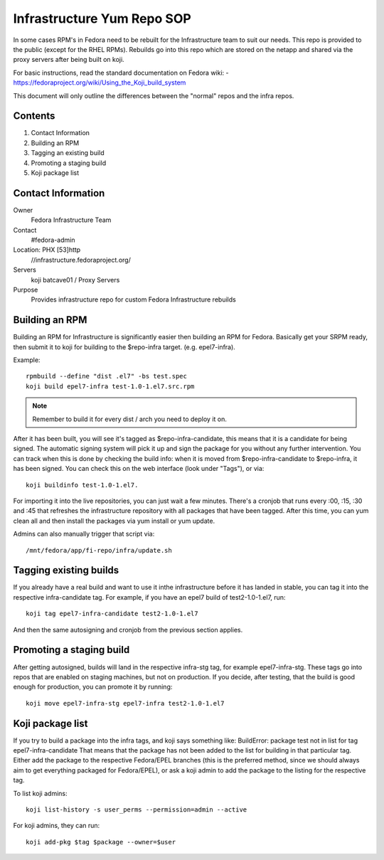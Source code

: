 .. title: Infrastructure RPM Repository SOP
.. slug: infra-repo
.. date: 2016-10-12
.. taxonomy: Contributors/Infrastructure

.. _infra-repo:

===========================
Infrastructure Yum Repo SOP
===========================

In some cases RPM's in Fedora need to be rebuilt for the Infrastructure
team to suit our needs. This repo is provided to the public (except for
the RHEL RPMs). Rebuilds go into this repo which are stored on the netapp
and shared via the proxy servers after being built on koji.

For basic instructions, read the standard documentation on Fedora wiki:
- https://fedoraproject.org/wiki/Using_the_Koji_build_system

This document will only outline the differences between the "normal" repos
and the infra repos.


Contents
========

1. Contact Information
2. Building an RPM
3. Tagging an existing build
4. Promoting a staging build
5. Koji package list

Contact Information
===================

Owner
	 Fedora Infrastructure Team
Contact
	 #fedora-admin
Location: PHX [53]http
	//infrastructure.fedoraproject.org/
Servers
         koji
	 batcave01 / Proxy Servers
Purpose
	 Provides infrastructure repo for custom Fedora Infrastructure rebuilds

Building an RPM
===============

Building an RPM for Infrastructure is significantly easier then building
an RPM for Fedora. Basically get your SRPM ready, then submit it to koji
for building to the $repo-infra target. (e.g. epel7-infra).

Example::

  rpmbuild --define "dist .el7" -bs test.spec
  koji build epel7-infra test-1.0-1.el7.src.rpm

.. note::
  Remember to build it for every dist / arch you need to deploy it on.

After it has been built, you will see it's tagged as $repo-infra-candidate,
this means that it is a candidate for being signed. The automatic signing
system will pick it up and sign the package for you without any further
intervention. You can track when this is done by checking the build info:
when it is moved from $repo-infra-candidate to $repo-infra, it has been
signed. You can check this on the web interface (look under "Tags"), or via::

  koji buildinfo test-1.0-1.el7.

For importing it into the live repositories, you can just wait a few minutes.
There's a cronjob that runs every :00, :15, :30 and :45 that refreshes the
infrastructure repository with all packages that have been tagged.
After this time, you can yum clean all and then install the packages via yum
install or yum update.

Admins can also manually trigger that script via::

  /mnt/fedora/app/fi-repo/infra/update.sh


Tagging existing builds
=======================

If you already have a real build and want to use it inthe infrastructure before
it has landed in stable, you can tag it into the respective infra-candidate tag.
For example, if you have an epel7 build of test2-1.0-1.el7, run::

  koji tag epel7-infra-candidate test2-1.0-1.el7

And then the same autosigning and cronjob from the previous section applies.


Promoting a staging build
=========================

After getting autosigned, builds will land in the respective infra-stg tag, for
example epel7-infra-stg.
These tags go into repos that are enabled on staging machines, but not on
production.
If you decide, after testing, that the build is good enough for production, you
can promote it by running::

  koji move epel7-infra-stg epel7-infra test2-1.0-1.el7


Koji package list
=================

If you try to build a package into the infra tags, and koji says something like:
BuildError: package test not in list for tag epel7-infra-candidate
That means that the package has not been added to the list for building in that
particular tag. Either add the package to the respective Fedora/EPEL branches
(this is the preferred method, since we should always aim to get everything
packaged for Fedora/EPEL), or ask a koji admin to add the package to the listing
for the respective tag.

To list koji admins::

  koji list-history -s user_perms --permission=admin --active

For koji admins, they can run::

  koji add-pkg $tag $package --owner=$user
